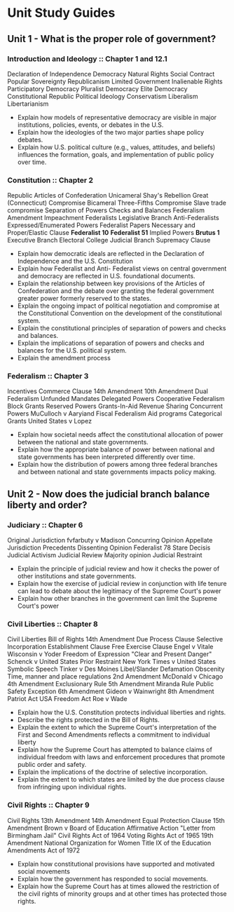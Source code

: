 * Unit Study Guides

** Unit 1 - What is the proper role of government?

*** Introduction and Ideology :: Chapter 1 and 12.1
Declaration of Independence
Democracy
Natural Rights
Social Contract
Popular Sovereignty
Republicanism
Limited Government
Inalienable Rights
Participatory Democracy
Pluralist Democracy
Elite Democracy
Constitutional Republic
Political Ideology
Conservatism
Liberalism
Libertarianism
+ Explain how models of representative democracy are visible in major institutions, policies, events, or debates in the U.S.
+ Explain how the ideologies of the two major parties shape policy debates.
+ Explain how U.S. political culture (e.g., values, attitudes, and beliefs) influences the formation, goals, and implementation of public policy over time.


*** Constitution :: Chapter 2
Republic
Articles of Confederation
Unicameral
Shay's Rebellion
Great (Connecticut) Compromise
Bicameral
Three-Fifths Compromise
Slave trade compromise
Separation of Powers
Checks and Balances
Federalism
Amendment
Impeachment
Federalists
Legislative Branch
Anti-Federalists
Expressed/Enumerated Powers
Federalist Papers
Necessary and Proper/Elastic Clause
*Federalist 10*
*Federalist 51*
Implied Powers
*Brutus 1*
Executive Branch
Electoral College
Judicial Branch
Supremacy Clause
+ Explain how democratic ideals are reflected in the Declaration of Independence and the U.S. Constitution 
+ Explain how Federalist and Anti- Federalist views on central government and democracy are reflected in U.S. foundational documents.
+ Explain the relationship between key provisions of the Articles of Confederation and the debate over granting the federal government greater power formerly reserved to the states.
+ Explain the ongoing impact of political negotiation and compromise at the Constitutional Convention on the development of the constitutional system.
+ Explain the constitutional principles of separation of powers and checks and balances.
+ Explain the implications of separation of powers and checks and balances for the U.S. political system.
+ Explain the amendment process 


*** Federalism :: Chapter 3
Incentives
Commerce Clause
14th Amendment
10th Amendment
Dual Federalism
Unfunded Mandates
Delegated Powers
Cooperative Federalism
Block Grants
Reserved Powers
Grants-In-Aid
Revenue Sharing
Concurrent Powers
MuCulloch v Aaryiand
Fiscal Federalism
Aid programs
Categorical Grants
United States v Lopez
+ Explain how societal needs affect the constitutional allocation of power between the national and state governments.
+ Explain how the appropriate balance of power between national and state governments has been interpreted differently over time. 
+ Explain how the distribution of powers among three federal branches and between national and state governments impacts policy making. 


** Unit 2 - Now does the judicial branch balance liberty and order?

*** Judiciary :: Chapter 6
Original Jurisdiction
fvfarbuty v Madison
Concurring Opinion
Appellate Jurisdiction
Precedents
Dissenting Opinion
Federalist 78
Stare Decisis
Judicial Activism
Judicial Review
Majority opinion
Judicial Restraint
+ Explain the principle of judicial review and how it checks the power of other institutions and state governments. 
+ Explain how the exercise of judicial review in conjunction with life tenure can lead to debate about the legitimacy of the Supreme Court's power 
+ Explain how other branches in the government can limit the Supreme Court's power 


*** Civil Liberties :: Chapter 8
Civil Liberties
Bill of Rights
14th Amendment
Due Process Clause
Selective Incorporation
Establishment Clause
Free Exercise Clause
Engel v Vitale
Wisconsin v Yoder
Freedom of Expression
"Clear and Present Danger"
Schenck v United States
Prior Restraint
New York Times v United States
Symbolic Speech
Tinker v Des Moines
Libel/Slander
Defamation
Obscenity
Time, manner and place regulations
2nd Amendment
McDonald v Chicago
4th Amendment 
Exclusionary Rule
5th Amendment
Miranda Rule
Public Safety Exception
6th Amendment
Gideon v Wainwright
8th Amendment
Patriot Act
USA Freedom Act
Roe v Wade 
+ Explain how the U.S. Constitution protects individual liberties and rights. 
+ Describe the rights protected in the Bill of Rights. 
+ Explain the extent to which the Supreme Court's interpretation of the First and Second Amendments reflects a commitment to individual liberty 
+ Explain how the Supreme Court has attempted to balance claims of individual freedom with laws and enforcement procedures that promote public order and safety. 
+ Explain the implications of the doctrine of selective incorporation. 
+ Explain the extent to which states are limited by the due process clause from infringing upon individual rights. 

*** Civil Rights :: Chapter 9
Civil Rights
13th Amendment
14th Amendment
Equal Protection Clause
15th Amendment
Brown v Board of Education 
Affirmative Action
"Letter from Birmingham Jail"
Civil Rights Act of 1964
Voting Rights Act of 1965
19th Amendment
National Organization for Women
Title IX of the Education Amendments Act of 1972 
+ Explain how constitutional provisions have supported and motivated social movements 
+ Explain how the government has responded to social movements. 
+ Explain how the Supreme Court has at times allowed the restriction of the civil rights of minority groups and at other times has protected those rights.